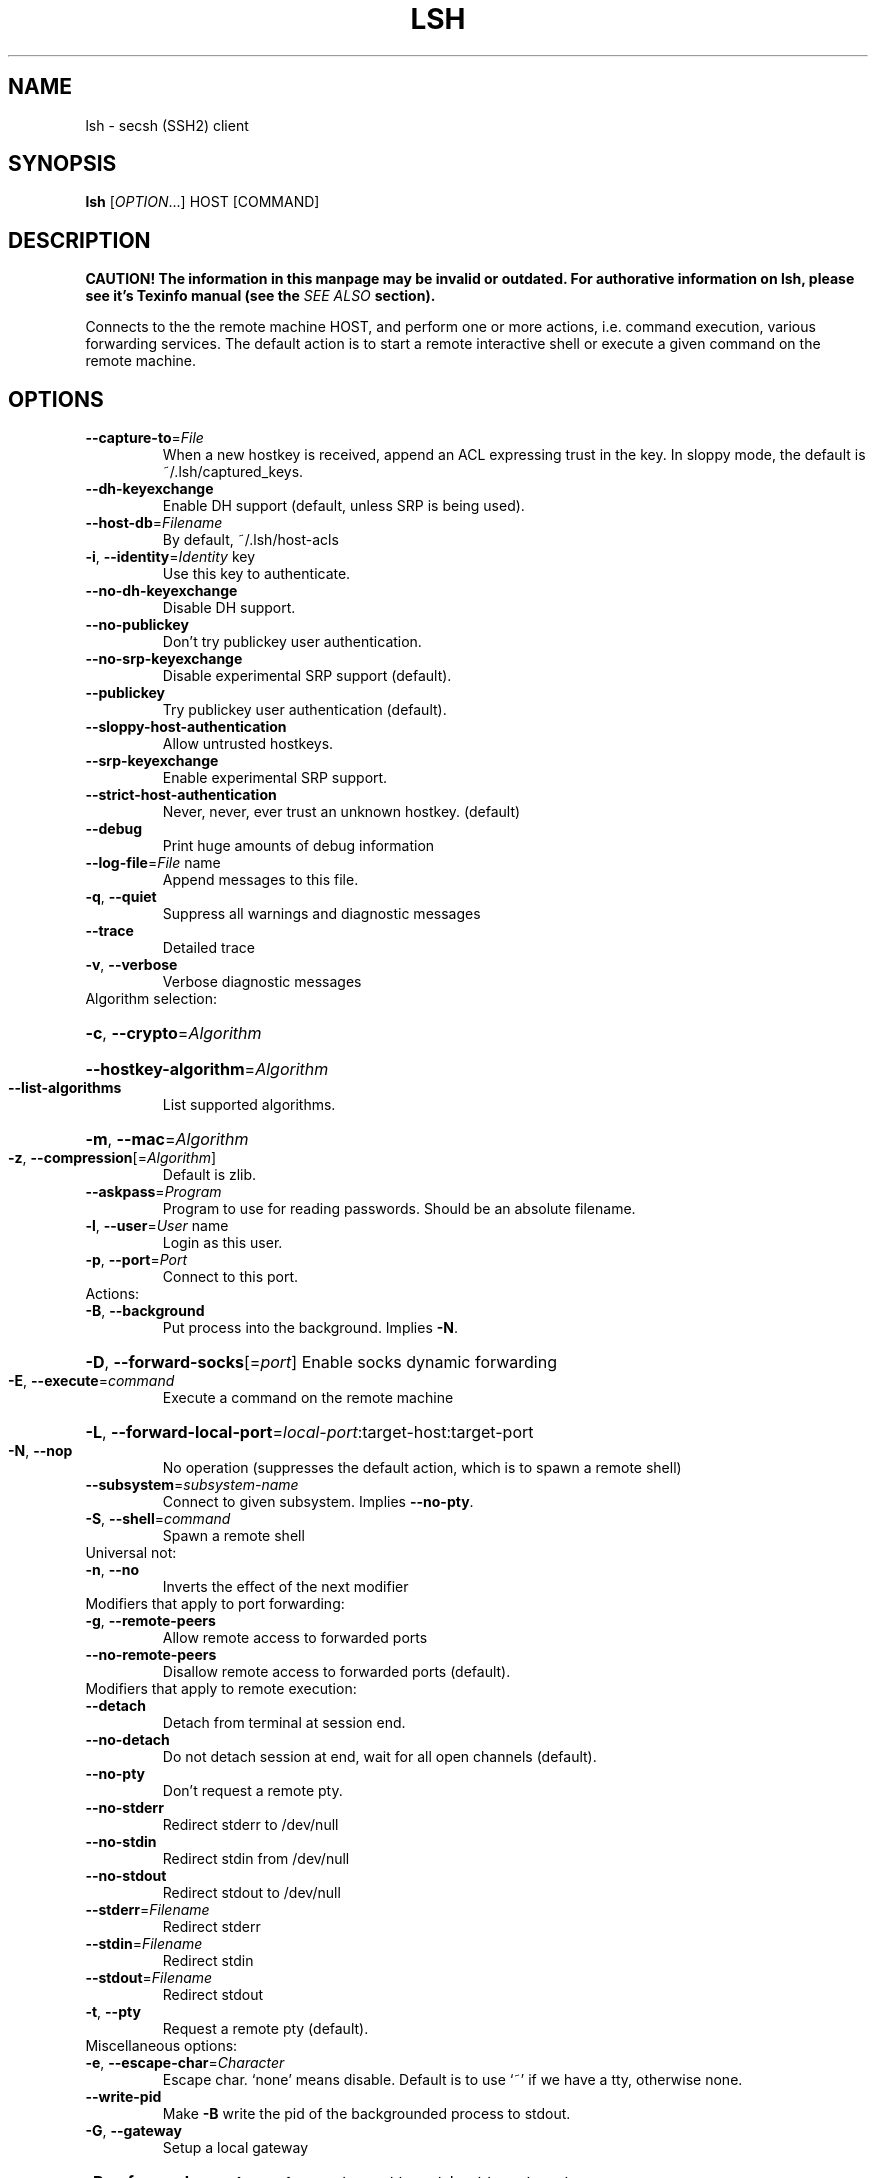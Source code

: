 .\" COPYRIGHT AND PERMISSION NOTICE
.\"
.\" Copyright (C) 1999 J.H.M. Dassen (Ray) <jdassen@wi.LeidenUniv.nl>
.\"
.\" Permission is granted to make and distribute verbatim copies of this
.\" manual provided the copyright notice and this permission notice are 
.\" preserved on all copies.
.\"
.\" Permission is granted to copy and distribute modified versions of this
.\" manual under the conditions for verbatim copying, provided that the
.\" entire resulting derived work is distributed under the terms of a 
.\" permission notice identical to this one.
.\"
.\" Permission is granted to copy and distribute translations of this manual
.\" into another language, under the above conditions for modified versions,
.\" except that this permission notice may be stated in a translation approved
.\" by the Free Software Foundation, Inc. <URL:http://www.fsf.org>
.\"
.\" END COPYRIGHT AND PERMISSION NOTICE
.\"
.\" If you make modified versions of this manual, please notify the current 
.\" maintainers of the package you received this manual from and make your
.\" modified versions available to them.
.\"
.TH LSH 1 "NOVEMBER 2004" LSH "Lsh Manuals"
.SH NAME
lsh \- secsh (SSH2) client
.SH SYNOPSIS
.B lsh
[\fIOPTION\fR...] HOST [\fiCOMMAND\fR]

.SH DESCRIPTION
.B CAUTION! The information in this manpage may be invalid or outdated. For authorative
.B information on lsh, please see it's Texinfo manual (see the
.I SEE\ ALSO
.B section).

Connects to the the remote machine HOST, and perform one or more actions, i.e.
command execution, various forwarding services. The default action is to start
a remote interactive shell or execute a given command on the remote machine.

.SH OPTIONS
.TP
\fB\-\-capture\-to\fR=\fIFile\fR
When a new hostkey is received, append an ACL
expressing trust in the key. In sloppy mode, the
default is ~/.lsh/captured_keys.
.TP
\fB\-\-dh\-keyexchange\fR
Enable DH support (default, unless SRP is being
used).
.TP
\fB\-\-host\-db\fR=\fIFilename\fR
By default, ~/.lsh/host-acls
.TP
\fB\-i\fR, \fB\-\-identity\fR=\fIIdentity\fR key
Use this key to authenticate.
.TP
\fB\-\-no\-dh\-keyexchange\fR
Disable DH support.
.TP
\fB\-\-no\-publickey\fR
Don't try publickey user authentication.
.TP
\fB\-\-no\-srp\-keyexchange\fR
Disable experimental SRP support (default).
.TP
\fB\-\-publickey\fR
Try publickey user authentication (default).
.TP
\fB\-\-sloppy\-host\-authentication\fR
Allow untrusted hostkeys.
.TP
\fB\-\-srp\-keyexchange\fR
Enable experimental SRP support.
.TP
\fB\-\-strict\-host\-authentication\fR
Never, never, ever trust an unknown hostkey.
(default)
.TP
\fB\-\-debug\fR
Print huge amounts of debug information
.TP
\fB\-\-log\-file\fR=\fIFile\fR name
Append messages to this file.
.TP
\fB\-q\fR, \fB\-\-quiet\fR
Suppress all warnings and diagnostic messages
.TP
\fB\-\-trace\fR
Detailed trace
.TP
\fB\-v\fR, \fB\-\-verbose\fR
Verbose diagnostic messages
.TP
Algorithm selection:
.HP
\fB\-c\fR, \fB\-\-crypto\fR=\fIAlgorithm\fR
.HP
\fB\-\-hostkey\-algorithm\fR=\fIAlgorithm\fR
.TP
\fB\-\-list\-algorithms\fR
List supported algorithms.
.HP
\fB\-m\fR, \fB\-\-mac\fR=\fIAlgorithm\fR
.TP
\fB\-z\fR, \fB\-\-compression\fR[=\fIAlgorithm\fR]
Default is zlib.
.TP
\fB\-\-askpass\fR=\fIProgram\fR
Program to use for reading passwords. Should be an
absolute filename.
.TP
\fB\-l\fR, \fB\-\-user\fR=\fIUser\fR name
Login as this user.
.TP
\fB\-p\fR, \fB\-\-port\fR=\fIPort\fR
Connect to this port.
.TP
Actions:
.TP
\fB\-B\fR, \fB\-\-background\fR
Put process into the background. Implies \fB\-N\fR.
.HP
\fB\-D\fR, \fB\-\-forward\-socks\fR[=\fIport\fR] Enable socks dynamic forwarding
.TP
\fB\-E\fR, \fB\-\-execute\fR=\fIcommand\fR
Execute a command on the remote machine
.HP
\fB\-L\fR, \fB\-\-forward\-local\-port\fR=\fIlocal\-port\fR:target-host:target-port
.TP
\fB\-N\fR, \fB\-\-nop\fR
No operation (suppresses the default action, which
is to spawn a remote shell)
.TP
\fB\-\-subsystem\fR=\fIsubsystem\-name\fR
Connect to given subsystem. Implies
\fB\-\-no\-pty\fR.
.TP
\fB\-S\fR, \fB\-\-shell\fR=\fIcommand\fR
Spawn a remote shell
.TP
Universal not:
.TP
\fB\-n\fR, \fB\-\-no\fR
Inverts the effect of the next modifier
.TP
Modifiers that apply to port forwarding:
.TP
\fB\-g\fR, \fB\-\-remote\-peers\fR
Allow remote access to forwarded ports
.TP
\fB\-\-no\-remote\-peers\fR
Disallow remote access to forwarded ports
(default).
.TP
Modifiers that apply to remote execution:
.TP
\fB\-\-detach\fR
Detach from terminal at session end.
.TP
\fB\-\-no\-detach\fR
Do not detach session at end, wait for all open
channels (default).
.TP
\fB\-\-no\-pty\fR
Don't request a remote pty.
.TP
\fB\-\-no\-stderr\fR
Redirect stderr to /dev/null
.TP
\fB\-\-no\-stdin\fR
Redirect stdin from /dev/null
.TP
\fB\-\-no\-stdout\fR
Redirect stdout to /dev/null
.TP
\fB\-\-stderr\fR=\fIFilename\fR
Redirect stderr
.TP
\fB\-\-stdin\fR=\fIFilename\fR
Redirect stdin
.TP
\fB\-\-stdout\fR=\fIFilename\fR
Redirect stdout
.TP
\fB\-t\fR, \fB\-\-pty\fR
Request a remote pty (default).
.TP
Miscellaneous options:
.TP
\fB\-e\fR, \fB\-\-escape\-char\fR=\fICharacter\fR
Escape char. `none' means disable. Default is
to use `~' if we have a tty, otherwise none.
.TP
\fB\-\-write\-pid\fR
Make \fB\-B\fR write the pid of the backgrounded process
to stdout.
.TP
\fB\-G\fR, \fB\-\-gateway\fR
Setup a local gateway
.HP
\fB\-R\fR, \fB\-\-forward\-remote\-port\fR=\fIremote\-port\fR:target-host:target-port
.TP
\fB\-\-no\-x11\-forward\fR
Disable X11 forwarding (default).
.TP
\fB\-x\fR, \fB\-\-x11\-forward\fR
Enable X11 forwarding.
.TP
-?, \fB\-\-help\fR
Give this help list
.TP
\fB\-\-usage\fR
Give a short usage message
.TP
\fB\-V\fR, \fB\-\-version\fR
Print program version


.SH FILES

$HOME/.lsh/captured_keys

is the default file used for storing keys captured when connecting to
hosts with keys not previously accepted (see the --capture-to option).

$HOME/.lsh/host_acls

is the default file containing accepted keys (see the --host-db option).

$HOME/.lsh/identity

is the key file lsh attempts to use by default (see the --identity option).

.SH DIAGNOSTICS
See the 
.B --verbose
,
.B --trace
and 
.B --debug
options.

.SH "REPORTING BUGS"
Report bugs to <bug-lsh@gnu.org>.


.SH ENVIRONMENT
.B LSH_YARROW_SEED_FILE 
may be used to specify the random seed file.

.B LSHFLAGS
may be used for passing additional parameters. The parsing order is undefined.

.SH COPYING
The lsh suite of programs is distributed under the GNU General Public
License; see the COPYING and AUTHORS files in the source distribution for
details.
.SH AUTHOR
The lsh program suite is written mainly by Niels M\[:o]ller <nisse@lysator.liu.se>.

This man-page was originally written by J.H.M. Dassen (Ray) <jdassen@wi.LeidenUniv.nl>. 
It was modified and updated for lsh 2.0 by Pontus Freyhult <pont_lsh@soua.net>
.SH "SEE ALSO"
.BR lsftp (1),
.BR lshg (1),
.BR lsh-authorize (1),
.BR lsh-keygen (1),
.BR lsh-make-seed (1),
.BR lsh-upgrade (1),
.BR lsh-upgrade-key (1),
.BR lsh-writekey (1),
.BR lshd (8),
.BR ssh-conv (1)

The full documentation for
.B lsh
is maintained as a Texinfo manual.  If the
.B info
and
.B lsh
programs are properly installed at your site, the command
.IP
.B info lsh
.PP
should give you access to the complete manual.
